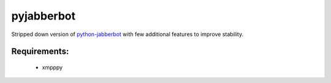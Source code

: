 pyjabberbot
============

Stripped down version of `python-jabberbot <http://thpinfo.com/2007/python-jabberbot/>`_ with
few additional features to improve stability.


Requirements:
--------------
 - xmpppy
